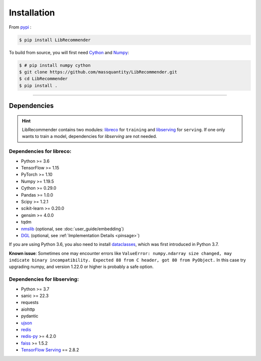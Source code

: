 Installation
============

From `pypi <https://pypi.org/project/LibRecommender/>`_ :

.. code-block:: bash

    $ pip install LibRecommender

To build from source, you will first need `Cython <https://cython.org/>`_ and `Numpy <https://numpy.org/>`_:

.. code-block:: bash

    $ # pip install numpy cython
    $ git clone https://github.com/massquantity/LibRecommender.git
    $ cd LibRecommender
    $ pip install .

-----------------------

Dependencies
++++++++++++

.. HINT::

    LibRecommender contains two modules: `libreco <https://github.com/massquantity/LibRecommender/tree/master/libreco>`_
    for ``training`` and  `libserving <https://github.com/massquantity/LibRecommender/tree/master/libserving>`_
    for ``serving``. If one only wants to train a model, dependencies for `libserving` are not needed.

Dependencies for libreco:
^^^^^^^^^^^^^^^^^^^^^^^^^

+ Python >= 3.6
+ TensorFlow >= 1.15
+ PyTorch >= 1.10
+ Numpy >= 1.19.5
+ Cython >= 0.29.0
+ Pandas >= 1.0.0
+ Scipy >= 1.2.1
+ scikit-learn >= 0.20.0
+ gensim >= 4.0.0
+ tqdm
+ `nmslib <https://github.com/nmslib/nmslib>`_ (optional, see :doc:`user_guide/embedding`)
+ `DGL <https://github.com/dmlc/dgl>`_ (optional, see :ref:`Implementation Details <pinsage>`)

If you are using Python 3.6, you also need to install `dataclasses <https://github.com/ericvsmith/dataclasses>`_, which was first introduced in Python 3.7.

**Known issue**: Sometimes one may encounter errors like
``ValueError: numpy.ndarray size changed, may indicate binary incompatibility. Expected 88 from C header, got 80 from PyObject.``
In this case try upgrading numpy, and version 1.22.0 or higher is probably a safe option.

Dependencies for libserving:
^^^^^^^^^^^^^^^^^^^^^^^^^^^^

+ Python >= 3.7
+ sanic >= 22.3
+ requests
+ aiohttp
+ pydantic
+ `ujson <https://github.com/ultrajson/ultrajson>`_
+ `redis <https://redis.io/>`_
+ `redis-py <https://github.com/redis/redis-py>`_ >= 4.2.0
+ `faiss <https://github.com/facebookresearch/faiss>`_ >= 1.5.2
+ `TensorFlow Serving <https://github.com/tensorflow/serving>`_ == 2.8.2
